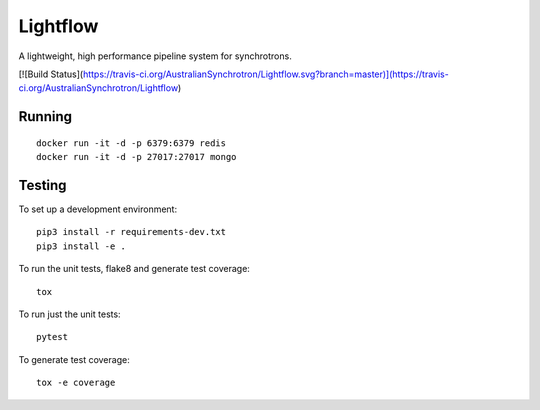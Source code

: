 Lightflow
=========

A lightweight, high performance pipeline system for synchrotrons.

[![Build Status](https://travis-ci.org/AustralianSynchrotron/Lightflow.svg?branch=master)](https://travis-ci.org/AustralianSynchrotron/Lightflow)

Running
-------

::

   docker run -it -d -p 6379:6379 redis
   docker run -it -d -p 27017:27017 mongo


Testing
-------

To set up a development environment::

   pip3 install -r requirements-dev.txt
   pip3 install -e .

To run the unit tests, flake8 and generate test coverage::

   tox

To run just the unit tests::

   pytest

To generate test coverage::

   tox -e coverage

